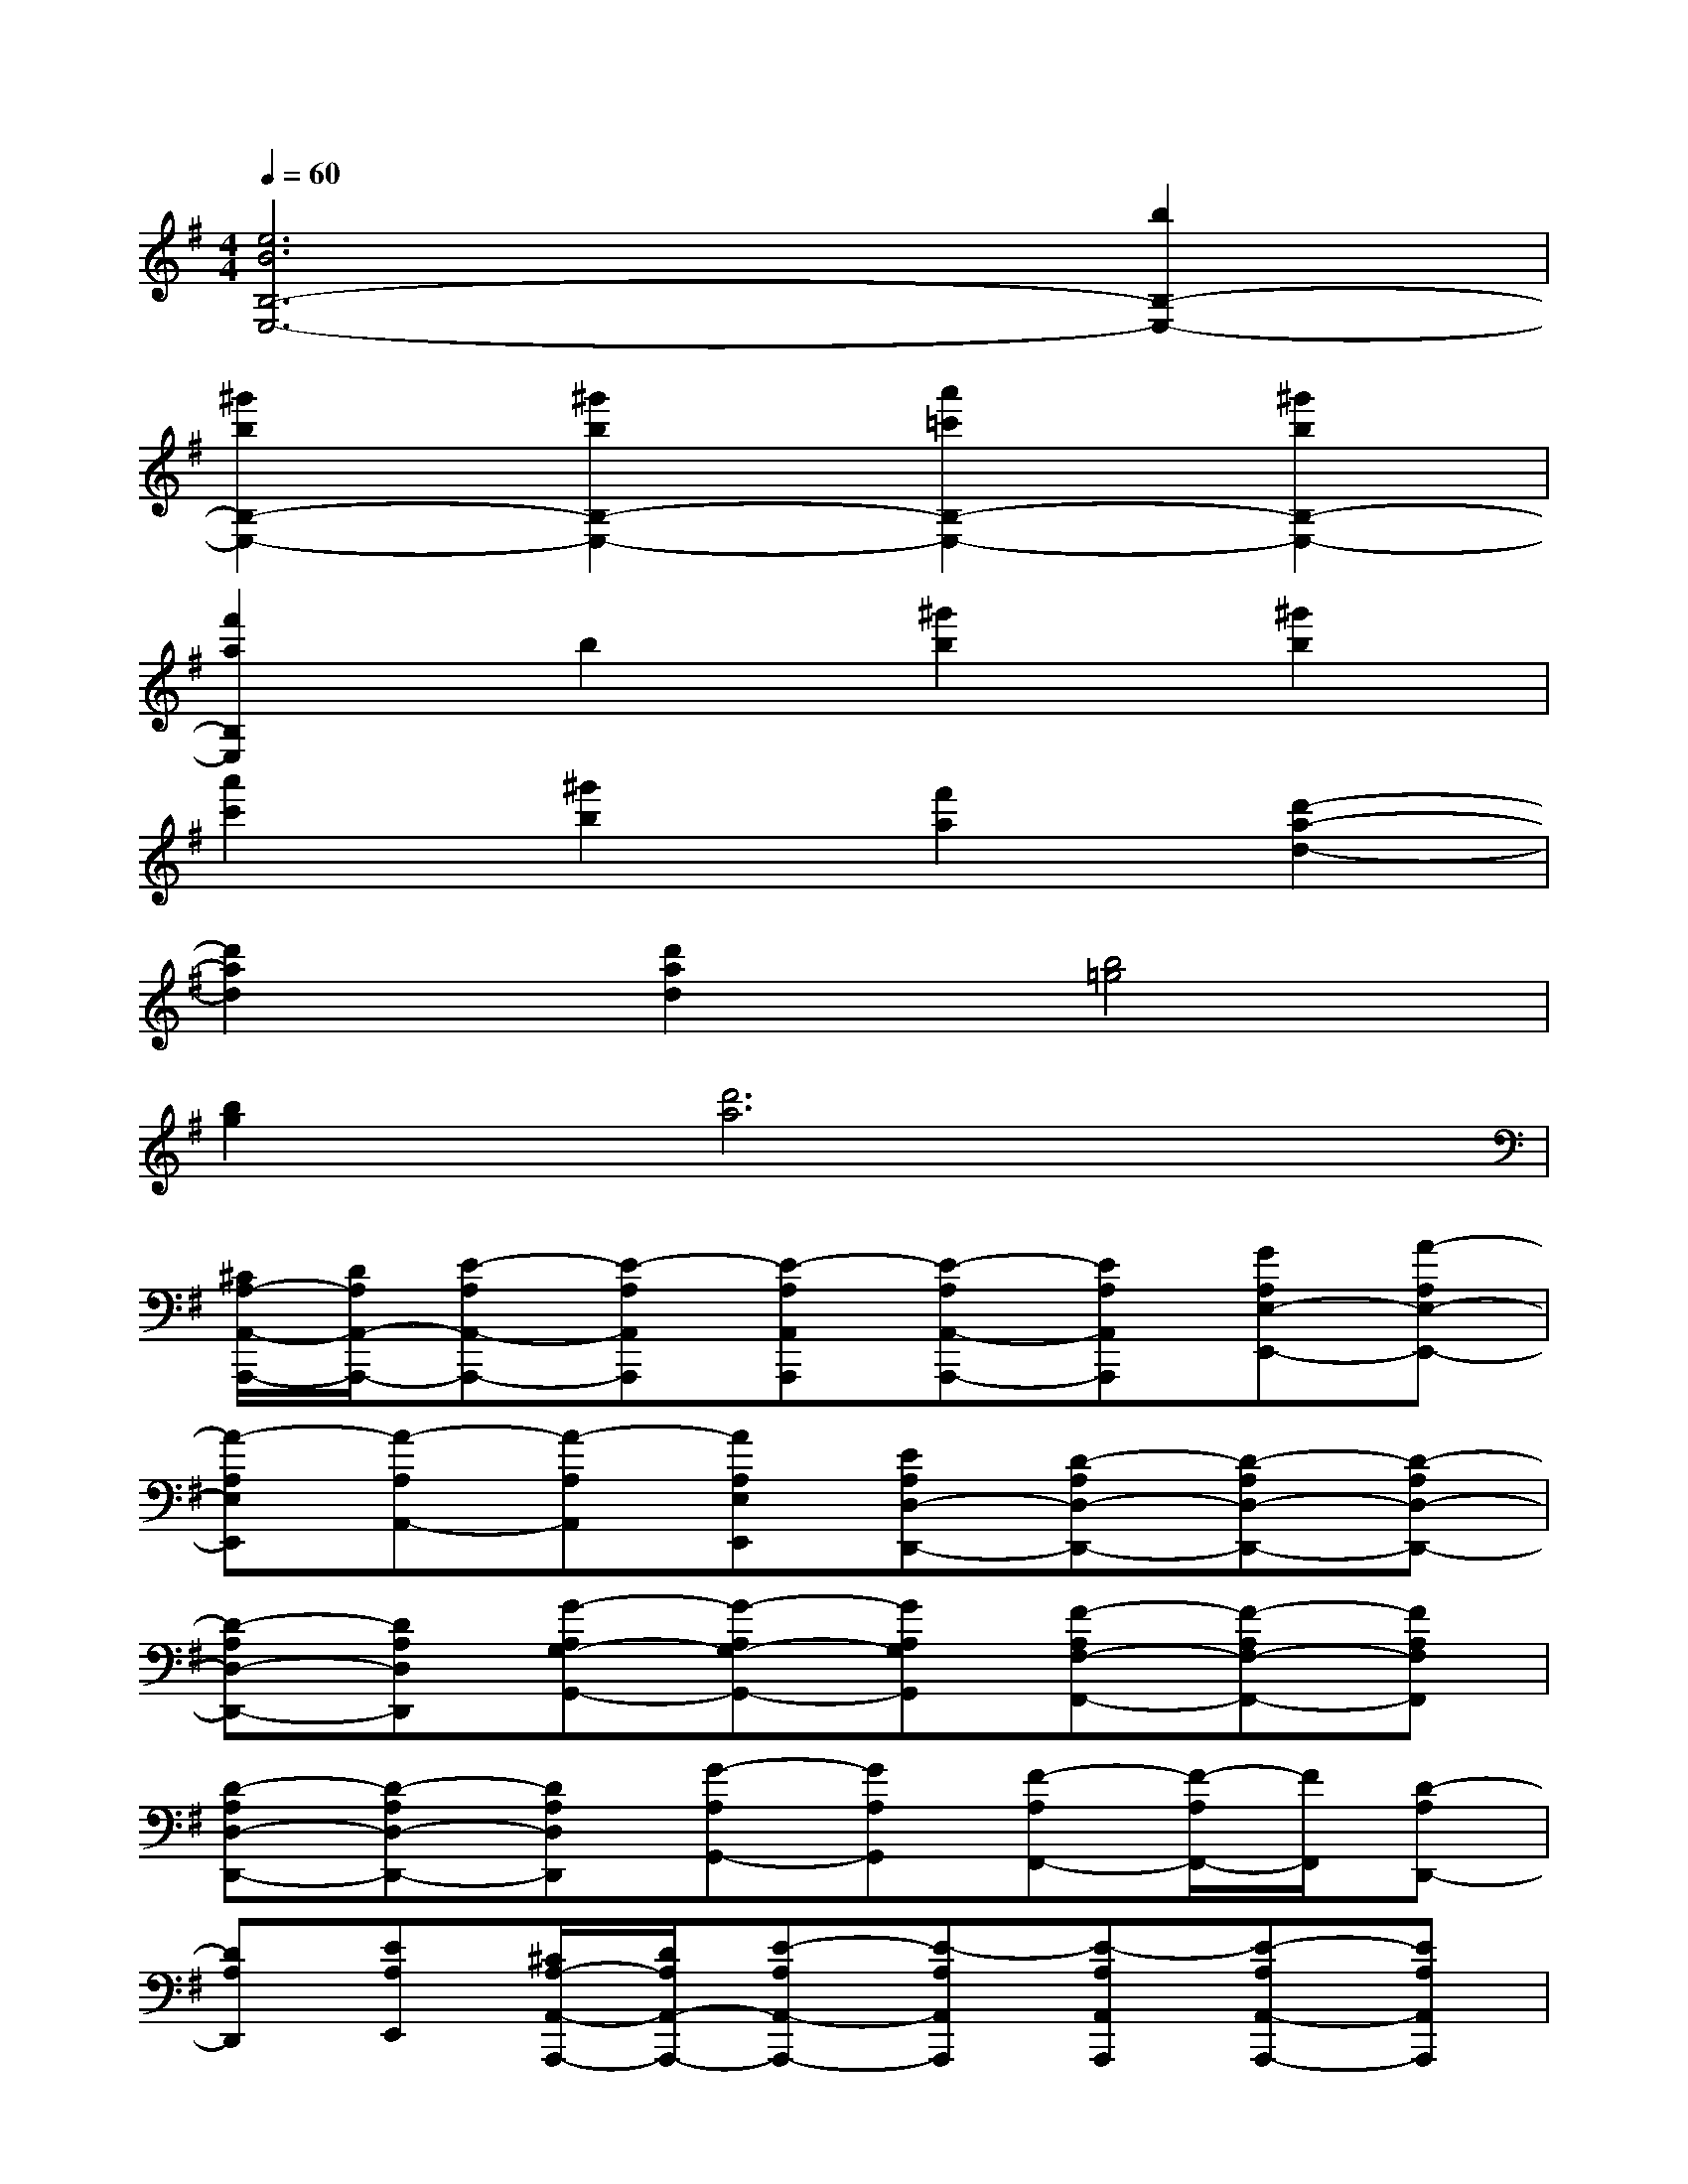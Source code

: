 X:1
T:
M:4/4
L:1/8
Q:1/4=60
K:G%1sharps
V:1
[e6B6B,6-E,6-][b2B,2-E,2-]|
[^g'2b2B,2-E,2-][^g'2b2B,2-E,2-][a'2=c'2B,2-E,2-][^g'2b2B,2-E,2-]|
[f'2a2B,2E,2]b2[^g'2b2][^g'2b2]|
[a'2c'2][^g'2b2][f'2a2][d'2-a2-d2-]|
[d'2a2d2][d'2a2d2][b4=g4]|
[b2g2][d'6a6]|
[^C/2A,/2-A,,/2-A,,,/2-][D/2A,/2A,,/2-A,,,/2-][E-A,A,,-A,,,-][E-A,A,,A,,,][E-A,A,,A,,,][E-A,A,,-A,,,-][EA,A,,A,,,][GA,E,-E,,-][A-A,E,-E,,-]|
[A-A,E,E,,][A-A,A,,-][A-A,A,,][AA,E,E,,][EA,D,-D,,-][D-A,D,-D,,-][D-A,D,-D,,-][D-A,D,-D,,-]|
[D-A,D,-D,,-][DA,D,D,,][G-A,G,-G,,-][G-A,G,-G,,-][GA,G,G,,][F-A,F,-F,,-][F-A,F,-F,,-][FA,F,F,,]|
[D-A,D,-D,,-][D-A,D,-D,,-][DA,D,D,,][G-A,G,,-][GA,G,,][F-A,F,,-][F/2-A,/2F,,/2-][F/2F,,/2][D-A,D,,-]|
[DA,D,,][EA,E,,][^C/2A,/2-A,,/2-A,,,/2-][D/2A,/2A,,/2-A,,,/2-][E-A,A,,-A,,,-][E-A,A,,A,,,][E-A,A,,A,,,][E-A,A,,-A,,,-][EA,A,,A,,,]|
[GA,E,-E,,-][A-A,E,-E,,-][A-A,E,E,,][A-A,A,,-][A-A,A,,][AA,E,E,,][EA,D,-D,,-][D-A,D,-D,,-]|
[D-A,D,-D,,-][D-A,D,-D,,-][D-A,D,-D,,-][DA,D,D,,][G-A,G,-G,,-][G-A,G,-G,,-][GA,G,G,,][F-A,F,-F,,-]|
[F-A,F,-F,,-][FA,F,F,,][D-A,D,-D,,-][D-A,D,-D,,-][DA,D,D,,][G-A,G,,-][GA,G,,][F-A,F,,]|
[F/2-A,/2F,,/2]F/2[E-A,D,,-][EA,-D,,][B,A,-B,,,][A,3-E,3-A,,3-A,,,3-][A-E-A,-E,-A,,-A,,,-]|
[A2E2A,2-E,2-A,,2-A,,,2-][A4E4A,4-E,4-A,,4-A,,,4-][A2E2A,2-E,2-A,,2-A,,,2-]
